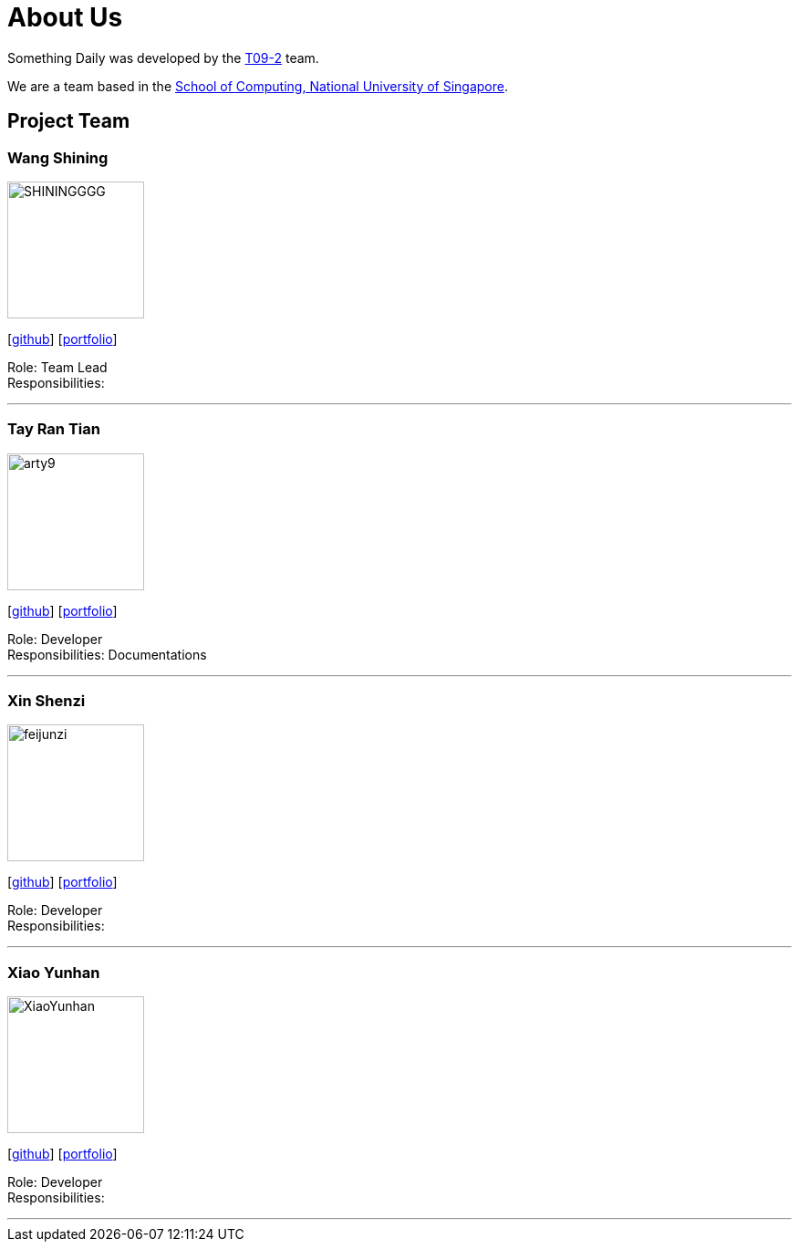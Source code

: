 = About Us
:site-section: AboutUs
:relfileprefix: team/
:imagesDir: images
:stylesDir: stylesheets

Something Daily was developed by the https://se-edu.github.io/docs/Team.html[T09-2] team. +

We are a team based in the http://www.comp.nus.edu.sg[School of Computing, National University of Singapore].

== Project Team

=== Wang Shining
image::SHININGGGG.jpg[width="150", align="left"]
{empty}[http://github.com/SHININGGGG[github]] [<<SHININGGGG#, portfolio>>]

Role: Team Lead +
Responsibilities: 

'''

=== Tay Ran Tian
image::arty9.jpg[width="150", align="left"]
{empty}[http://github.com/arty9[github]] [<<arty9#, portfolio>>]

Role: Developer +
Responsibilities: Documentations

'''

=== Xin Shenzi
image::feijunzi.jpg[width="150", align="left"]
{empty}[http://github.com/feijunzi[github]] [<<feijunzi#, portfolio>>]

Role: Developer +
Responsibilities: 

'''

=== Xiao Yunhan
image::XiaoYunhan.jpg[width="150", align="left"]
{empty}[http://github.com/XiaoYunhan[github]] [<<XiaoYunhan#, portfolio>>]

Role: Developer +
Responsibilities: 

'''
